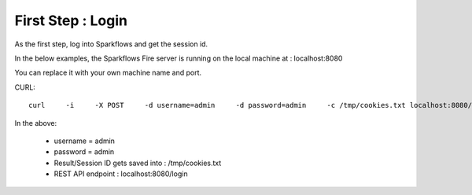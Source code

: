 First Step : Login
==================

As the first step, log into Sparkflows and get the session id.

In the below examples, the Sparkflows Fire server is running on the local machine at : localhost:8080

You can replace it with your own machine name and port.

CURL::

    curl     -i     -X POST     -d username=admin     -d password=admin     -c /tmp/cookies.txt localhost:8080/login
    
In the above:

    * username = admin
    * password = admin
    * Result/Session ID gets saved into : /tmp/cookies.txt
    * REST API endpoint : localhost:8080/login    
